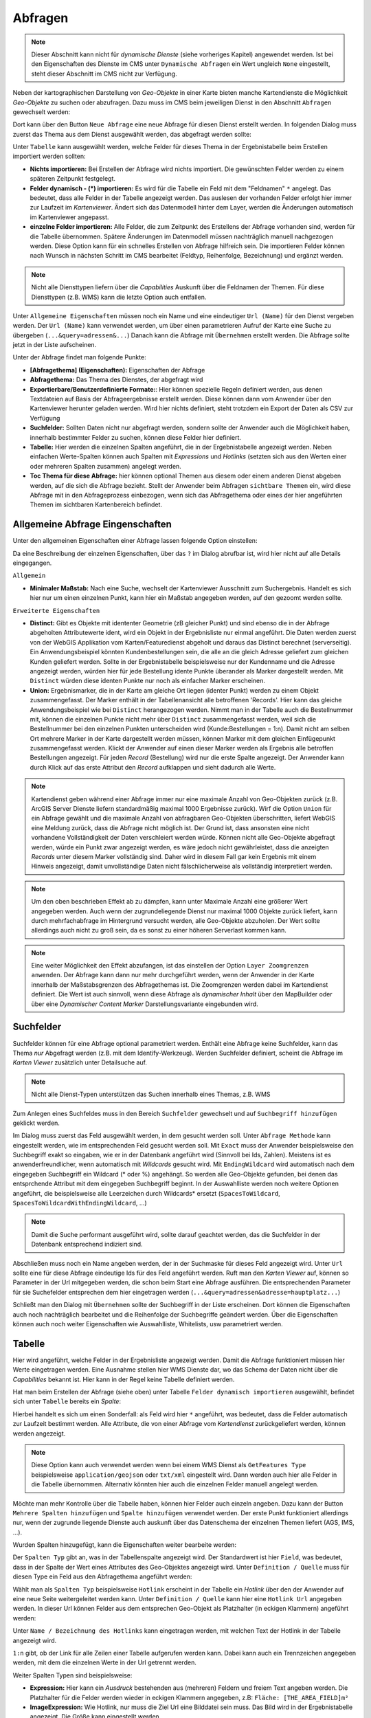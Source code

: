 Abfragen
========

.. note::
   Dieser Abschnitt kann nicht für *dynamische Dienste* (siehe vorheriges Kapitel) angewendet 
   werden. Ist bei den Eigenschaften des Dienste im CMS unter ``Dynamische Abfragen`` ein Wert
   ungleich ``None`` eingestellt, steht dieser Abschnitt im CMS nicht zur 
   Verfügung.

Neben der kartographischen Darstellung von *Geo-Objekte* in einer Karte bieten manche Kartendienste die Möglichkeit *Geo-Objekte* zu suchen oder abzufragen.
Dazu muss im CMS beim jeweiligen Dienst in den Abschnitt ``Abfragen`` gewechselt werden:

.. image:: img/queries1.png

Dort kann über den Button ``Neue Abfrage`` eine neue Abfrage für diesen Dienst erstellt werden. In folgenden Dialog muss zuerst das Thema aus dem Dienst
ausgewählt werden, das abgefragt werden sollte:

.. image:: img/queries2.png

Unter ``Tabelle`` kann ausgewählt werden, welche Felder für dieses Thema in der Ergebnistabelle beim Erstellen importiert werden sollten:

* **Nichts importieren:** Bei Erstellen der Abfrage wird nichts importiert. Die gewünschten Felder werden zu einem späteren Zeitpunkt festgelegt.

* **Felder dynamisch - (*) importieren:** Es wird für die Tabelle ein Feld mit dem "Feldnamen" ``*`` angelegt. Das bedeutet, dass alle Felder in der Tabelle angezeigt werden.
  Das auslesen der vorhanden Felder erfolgt hier immer zur Laufzeit im *Kartenviewer*. Ändert sich das Datenmodell hinter dem Layer, werden die Änderungen automatisch im Kartenviewer angepasst.

* **einzelne Felder importieren:** Alle Felder, die zum Zeitpunkt des Erstellens der Abfrage vorhanden sind, werden für die Tabelle übernommen. Spätere Änderungen im Datenmodell müssen 
  nachträglich manuell nachgezogen werden. Diese Option kann für ein schnelles Erstellen von Abfrage hilfreich sein. Die importieren Felder können nach Wunsch in nächsten Schritt 
  im CMS bearbeitet (Feldtyp, Reihenfolge, Bezeichnung) und ergänzt werden.

.. note::
   Nicht alle Diensttypen liefern über die *Capabilities* Auskunft über die Feldnamen der Themen. Für diese Diensttypen (z.B. WMS) kann die letzte Option auch entfallen.

Unter ``Allgemeine Eigenschaften`` müssen noch ein Name und eine eindeutiger ``Url (Name)`` für den Dienst vergeben werden.
Der ``Url (Name)`` kann verwendet werden, um über einen parametrieren Aufruf der Karte eine Suche zu übergeben (``...&query=adressen&...``)
Danach kann die Abfrage mit ``Übernehmen`` erstellt werden. Die Abfrage sollte jetzt in der Liste aufscheinen.

Unter der Abfrage findet man folgende Punkte:

.. image:: img/queries3.png

* **[Abfragethema] (Eigenschaften):** Eigenschaften der Abfrage

* **Abfragethema:** Das Thema des Dienstes, der abgefragt wird

* **Exportierbare/Benutzerdefinierte Formate:**: Hier können spezielle Regeln definiert werden, aus denen Textdateien auf Basis der 
  Abfrageergebnisse erstellt werden. Diese können dann vom Anwender über den Kartenviewer herunter geladen werden. Wird hier nichts definiert,
  steht trotzdem ein Export der Daten als CSV zur Verfügung

* **Suchfelder:** Sollten Daten nicht nur abgefragt werden, sondern sollte der Anwender auch die Möglichkeit haben, innerhalb bestimmter
  Felder zu suchen, können diese Felder hier definiert.

* **Tabelle:** Hier werden die einzelnen Spalten angeführt, die in der Ergebnistabelle angezeigt werden.
  Neben einfachen Werte-Spalten können auch Spalten mit *Expressions* und *Hotlinks* (setzten sich aus den Werten einer
  oder mehreren Spalten zusammen) angelegt werden.

* **Toc Thema für diese Abfrage:** hier können optional Themen aus diesem oder einem anderen Dienst
  abgeben werden, auf die sich die Abfrage bezieht. Stellt der Anwender beim Abfragen ``sichtbare Themen``
  ein, wird diese Abfrage mit in den Abfrageprozess einbezogen, wenn sich das Abfragethema oder eines
  der hier angeführten Themen im sichtbaren Kartenbereich befindet.

Allgemeine Abfrage Eingenschaften
---------------------------------

Unter den allgemeinen Eigenschaften einer Abfrage lassen folgende Option einstellen:

.. image:: img/queries4.png

Da eine Beschreibung der einzelnen Eigenschaften, über das ``?`` im Dialog abrufbar ist,
wird hier nicht auf alle Details eingegangen.

``Allgemein``

* **Minimaler Maßstab:** Nach eine Suche, wechselt der Kartenviewer Ausschnitt zum Suchergebnis. Handelt es sich hier nur um einen einzelnen Punkt, 
  kann hier ein Maßstab angegeben werden, auf den gezoomt werden sollte.

``Erweiterte Eigenschaften``

* **Distinct:**
  Gibt es Objekte mit idententer Geometrie (zB gleicher Punkt) und sind ebenso die in der 
  Abfrage abgeholten Attributewerte ident, wird ein Objekt in der Ergebnisliste nur einmal 
  angeführt. Die Daten werden zuerst von der WebGIS Applikation vom Karten/Featuredienst 
  abgeholt und daraus das Distinct berechnet (serverseitig).
  Ein Anwendungsbeispiel könnten Kundenbestellungen sein, die alle an die gleich Adresse
  geliefert zum gleichen Kunden geliefert werden. Sollte in der Ergebnistabelle beispielsweise
  nur der Kundenname und die Adresse angezeigt werden, würden hier für jede Bestellung idente 
  Punkte überander als Marker dargestellt werden. Mit ``Distinct`` würden diese identen Punkte
  nur noch als einfacher Marker erscheinen.

* **Union:**
  Ergebnismarker, die in der Karte am gleiche Ort liegen (identer Punkt) werden zu einem Objekt
  zusammengefasst. Der Marker enthält in der Tabellenansicht alle betroffenen 'Records'.
  Hier kann das gleiche Anwendungsbeispiel wie bei ``Distinct`` herangezogen werden. Nimmt man
  in der Tabelle auch die Bestellnummer mit, können die einzelnen Punkte nicht mehr über 
  ``Distinct`` zusammengefasst werden, weil sich die Bestellnummer bei den einzelnen Punkten
  unterscheiden wird (Kunde:Bestellungen = 1:n). Damit nicht am selben Ort mehrere Marker in 
  der Karte dargestellt werden müssen, können Marker mit dem gleichen Einfügepunkt zusammengefasst werden.
  Klickt der Anwender auf einen dieser Marker werden als Ergebnis alle betroffen Bestellungen
  angezeigt. Für jeden *Record* (Bestellung) wird nur die erste Spalte angezeigt. Der Anwender kann
  durch Klick auf das erste Attribut den *Record* aufklappen und sieht dadurch alle Werte.

.. note::
   Kartendienst geben während einer Abfrage immer nur eine maximale Anzahl von Geo-Objekten zurück
   (z.B. ArcGIS Server Dienste liefern standardmäßig maximal 1000 Ergebnisse zurück). Wirf die 
   Option ``Union`` für ein Abfrage gewählt und die maximale Anzahl von abfragbaren Geo-Objekten
   überschritten, liefert WebGIS eine Meldung zurück, dass die Abfrage nicht möglich ist. Der Grund ist, 
   dass ansonsten eine nicht vorhandene Vollständigkeit der Daten verschleiert werden würde.
   Können nicht alle Geo-Objekte abgefragt werden, würde ein Punkt zwar angezeigt werden, es wäre 
   jedoch nicht gewährleistet, dass die anzeigten *Records* unter diesem Marker vollständig sind.
   Daher wird in diesem Fall gar kein Ergebnis mit einem Hinweis angezeigt, damit unvollständige Daten nicht
   fälschlicherweise als vollständig interpretiert werden.

.. note:: 
   Um den oben beschrieben Effekt ab zu dämpfen, kann unter Maximale Anzahl eine größerer Wert
   angegeben werden. Auch wenn der zugrundeliegende Dienst nur maximal 1000 Objekte zurück liefert,
   kann durch mehrfachabfrage im Hintergrund versucht werden, alle Geo-Objekte abzuholen.
   Der Wert sollte allerdings auch nicht zu groß sein, da es sonst zu einer höheren Serverlast
   kommen kann.

.. note::
   Eine weiter Möglichkeit den Effekt abzufangen, ist das einstellen der Option ``Layer Zoomgrenzen anwenden``.
   Der Abfrage kann dann nur mehr durchgeführt werden, wenn der Anwender in der Karte innerhalb 
   der Maßstabsgrenzen des Abfragethemas ist. Die Zoomgrenzen werden dabei im Kartendienst definiert.
   Die Wert ist auch sinnvoll, wenn diese Abfrage als *dynamischer Inhalt* über den MapBuilder 
   oder über eine *Dynamischer Content Marker* Darstellungsvariante eingebunden wird.

Suchfelder 
----------

Suchfelder können für eine Abfrage optional parametriert werden. Enthält eine Abfrage keine Suchfelder, 
kann das Thema *nur* Abgefragt werden (z.B. mit dem Identify-Werkzeug).
Werden Suchfelder definiert, scheint die Abfrage im *Karten Viewer* zusätzlich unter Detailsuche auf.

.. note::
   Nicht alle Dienst-Typen unterstützen das Suchen innerhalb eines Themas, z.B. WMS

Zum Anlegen eines Suchfeldes muss in den Bereich ``Suchfelder`` gewechselt und auf ``Suchbegriff hinzufügen``
geklickt werden.

Im Dialog muss zuerst das Feld ausgewählt werden, in dem gesucht werden soll. 
Unter ``Abfrage Methode`` kann eingestellt werden, wie im entsprechenden Feld gesucht werden soll.
Mit ``Exact`` muss der Anwender beispielsweise den Suchbegriff exakt so eingaben, wie er in der 
Datenbank angeführt wird (Sinnvoll bei Ids, Zahlen). Meistens ist es anwenderfreundlicher,
wenn automatisch mit *Wildcards* gesucht wird. Mit ``EndingWildcard`` wird automatisch nach dem 
eingegeben Suchbegriff ein Wildcard (* oder %) angehängt. So werden alle Geo-Objekte gefunden,
bei denen das entsprchende Attribut mit dem eingegeben Suchbegriff beginnt. In der Auswahlliste 
werden noch weitere Optionen angeführt, die beispielsweise alle Leerzeichen durch Wildcards* 
ersetzt (``SpacesToWildcard``, ``SpacesToWildcardWithEndingWildcard``, ...)

.. note::
   Damit die Suche performant ausgeführt wird, sollte darauf geachtet werden, das die Suchfelder 
   in der Datenbank entsprechend indiziert sind.

Abschließen muss noch ein Name angeben werden, der in der Suchmaske für dieses Feld angezeigt 
wird. Unter ``Url`` sollte eine für diese Abfrage eindeutige Ids für des Feld angeführt werden.
Ruft man den *Karten Viewer* auf, können so Parameter in der Url mitgegeben werden, die schon 
beim Start eine Abfrage ausführen. Die entsprechenden Parameter für sie Suchefelder entsprechen 
dem hier eingetragen werden (``...&query=adressen&adresse=hauptplatz...``) 

Schließt man den Dialog mit ``Übernehmen`` sollte der Suchbegriff in der Liste erscheinen.
Dort können die Eigenschaften auch noch nachträglich bearbeitet und die Reihenfolge der 
Suchbegriffe geändert werden. Über die Eigenschaften können auch noch weiter Eigenschaften wie 
Auswahlliste, Whitelists, usw parametriert werden.

Tabelle
-------

Hier wird angeführt, welche Felder in der Ergebnisliste angezeigt werden. Damit die Abfrage 
funktioniert müssen hier Werte eingetragen werden. Eine Ausnahme stellen hier WMS Dienste dar, 
wo das Schema der Daten nicht über die *Capabilities* bekannt ist. Hier kann in der 
Regel keine Tabelle definiert werden.

Hat man beim Erstellen der Abfrage (siehe oben) unter Tabelle ``Felder dynamisch importieren`` 
ausgewählt, befindet sich unter ``Tabelle`` bereits ein *Spalte*:

.. image:: img/queries6.png

Hierbei handelt es sich um einen Sonderfall: als Feld wird hier ``*`` angeführt, was 
bedeutet, dass die Felder automatisch zur Laufzeit bestimmt werden. Alle Attribute, die von 
einer Abfrage vom *Kartendienst* zurückgeliefert werden, können werden angezeigt.

.. note::
   Diese Option kann auch verwendet werden wenn bei einem WMS Dienst als ``GetFeatures Type`` 
   beispielsweise ``application/geojson`` oder ``txt/xml`` eingestellt wird. Dann werden auch 
   hier alle Felder in die Tabelle übernommen. Alternativ könnten hier auch die einzelnen 
   Felder manuell angelegt werden.

Möchte man mehr Kontrolle über die Tabelle haben, können hier Felder auch einzeln angeben.
Dazu kann der Button ``Mehrere Spalten hinzufügen`` und ``Spalte hinzufügen`` verwendet werden.
Der erste Punkt funktioniert allerdings nur, wenn der zugrunde liegende Dienste auch auskunft 
über das Datenschema der einzelnen Themen liefert (AGS, IMS, ...).

Wurden Spalten hinzugefügt, kann die Eigenschaften weiter bearbeite werden:

.. image:: img/queries7.png

Der ``Spalten Typ`` gibt an, was in der Tabellenspalte angezeigt wird. Der Standardwert ist 
hier ``Field``, was bedeutet, dass in der Spalte der Wert eines Attributes des Geo-Objektes angezeigt 
wird. Unter ``Definition / Quelle`` muss für diesen Type ein Feld aus den Abfragethema angeführt 
werden:

.. image:: img/queries8.png

Wählt man als ``Spalten Typ`` beispielsweise ``Hotlink`` erscheint in der Tabelle ein *Hotlink* über 
den der Anwender auf eine neue Seite weitergeleitet werden kann. Unter ``Definition / Quelle`` 
kann hier eine ``Hotlink Url`` angegeben werden. In dieser Url können Felder aus dem 
entsprechen Geo-Objekt als Platzhalter (in eckigen Klammern) angeführt werden:

.. image:: img/queries9.png

Unter ``Name / Bezeichnung des Hotlinks`` kann eingetragen werden, mit welchen Text der Hotlink in der 
Tabelle angezeigt wird.

``1:n`` gibt, ob der Link für alle Zeilen einer Tabelle aufgerufen werden kann. Dabei kann auch ein 
Trennzeichen angegeben werden, mit dem die einzelnen Werte in der Url getrennt werden.

Weiter Spalten Typen sind beispielsweise:

* **Expression:**
  Hier kann ein *Ausdruck* bestehenden aus (mehreren) Feldern und freiem Text angeben werden.
  Die Platzhalter für die Felder werden wieder in eckigen Klammern angegeben, z.B: ``Fläche: [THE_AREA_FIELD]m²``

* **ImageExpression:** 
  Wie Hotlink, nur muss die Ziel Url eine Bilddatei sein muss. Das Bild wird in der Ergebnistabelle 
  angezeigt. Die Größe kann eingestellt werden.

* **EmailAddress, PhoneNumber:** Das Ergebnis wird als anklickbare EMail Adresse oder Telefonnummer 
  in der Tabelle dargestellt.

* **DateTime:** Das Ergebnis wird als Datum dargestellt. Unter Definition kann dabei eingestellt 
  werden, wie das Datum formatiert werden soll.

